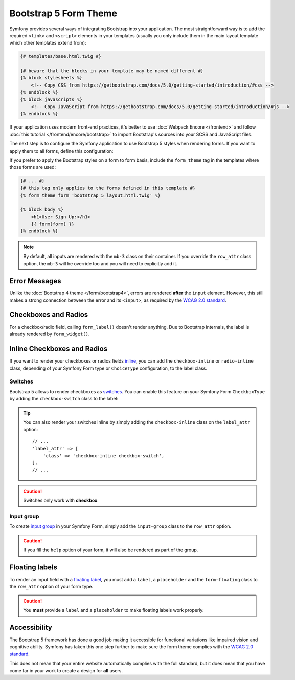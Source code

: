 Bootstrap 5 Form Theme
======================

.. versionadded:: 5.3

    The Bootstrap 5 Form Theme was introduced in Symfony 5.3.

Symfony provides several ways of integrating Bootstrap into your application.
The most straightforward way is to add the required ``<link>`` and ``<script>``
elements in your templates (usually you only include them in the main layout
template which other templates extend from):

.. code-block:: html+twig

    {# templates/base.html.twig #}

    {# beware that the blocks in your template may be named different #}
    {% block stylesheets %}
        <!-- Copy CSS from https://getbootstrap.com/docs/5.0/getting-started/introduction/#css -->
    {% endblock %}
    {% block javascripts %}
        <!-- Copy JavaScript from https://getbootstrap.com/docs/5.0/getting-started/introduction/#js -->
    {% endblock %}

If your application uses modern front-end practices, it's better to use
:doc:`Webpack Encore </frontend>` and follow :doc:`this tutorial </frontend/encore/bootstrap>`
to import Bootstrap's sources into your SCSS and JavaScript files.

The next step is to configure the Symfony application to use Bootstrap 5 styles
when rendering forms. If you want to apply them to all forms, define this
configuration:

.. configuration-block::

    .. code-block:: yaml

        # config/packages/twig.yaml
        twig:
            form_themes: ['bootstrap_5_layout.html.twig']

    .. code-block:: xml

        <!-- config/packages/twig.xml -->
        <?xml version="1.0" encoding="UTF-8" ?>
        <container xmlns="http://symfony.com/schema/dic/services"
            xmlns:xsi="http://www.w3.org/2001/XMLSchema-instance"
            xmlns:twig="http://symfony.com/schema/dic/twig"
            xsi:schemaLocation="http://symfony.com/schema/dic/services
                https://symfony.com/schema/dic/services/services-1.0.xsd
                http://symfony.com/schema/dic/twig
                https://symfony.com/schema/dic/twig/twig-1.0.xsd">

            <twig:config>
                <twig:form-theme>bootstrap_5_layout.html.twig</twig:form-theme>
                <!-- ... -->
            </twig:config>
        </container>

    .. code-block:: php

        // config/packages/twig.php
        use Symfony\Config\TwigConfig;

        return static function(FrameworkConfig $twig) {
            $twig->formThemes(['bootstrap_5_layout.html.twig']);

            // ...
        };

If you prefer to apply the Bootstrap styles on a form to form basis, include the
``form_theme`` tag in the templates where those forms are used:

.. code-block:: html+twig

    {# ... #}
    {# this tag only applies to the forms defined in this template #}
    {% form_theme form 'bootstrap_5_layout.html.twig' %}

    {% block body %}
        <h1>User Sign Up:</h1>
        {{ form(form) }}
    {% endblock %}

.. _reference-forms-bootstrap-error-messages:

.. note::

    By default, all inputs are rendered with the ``mb-3`` class on their
    container. If you override the ``row_attr`` class option, the ``mb-3`` will
    be override too and you will need to explicitly add it.

Error Messages
--------------

Unlike the :doc:`Bootstrap 4 theme </form/bootstrap4>`, errors are rendered
**after** the ``input`` element. However, this still makes a strong connection
between the error and its ``<input>``, as required by the `WCAG 2.0 standard`_.

Checkboxes and Radios
---------------------

For a checkbox/radio field, calling ``form_label()`` doesn't render anything.
Due to Bootstrap internals, the label is already rendered by ``form_widget()``.

Inline Checkboxes and Radios
----------------------------

If you want to render your checkboxes or radios fields `inline`_, you can add
the ``checkbox-inline`` or ``radio-inline`` class, depending of your Symfony
Form type or ``ChoiceType`` configuration, to the label class.

.. configuration-block::

    .. code-block:: php

        $builder
            ->add('myCheckbox', CheckboxType::class, [
                'label_attr' => [
                    'class' => '`checkbox-inline',
                ],
            ])
            ->add('myRadio', RadioType::class, [
                'label_attr' => [
                    'class' => 'radio-inline',
                ],
            ]);

    .. code-block:: twig

        {{ form_row(form.myCheckbox, {
            label_attr: {
                class: 'checkbox-inline'
            }
        }) }}

        {{ form_row(form.myRadio, {
            label_attr: {
                class: 'radio-inline'
            }
        }) }}

Switches
________

Bootstrap 5 allows to render checkboxes as `switches`_. You can enable this
feature on your Symfony Form ``CheckboxType`` by adding the ``checkbox-switch``
class to the label:

.. configuration-block::

    .. code-block:: php

        $builder->add('myCheckbox', CheckboxType::class, [
            'label_attr' => [
                'class' => 'checkbox-switch',
            ],
        ]);

    .. code-block:: twig

        {{ form_row(form.myCheckbox, {
            label_attr: {
                class: 'checkbox-switch'
            }
        }) }}

.. tip::

    You can also render your switches inline by simply adding the
    ``checkbox-inline`` class on the ``label_attr`` option::

        // ...
        'label_attr' => [
            'class' => 'checkbox-inline checkbox-switch',
        ],
        // ...

.. caution::

    Switches only work with **checkbox**.

Input group
___________

To create `input group`_ in your Symfony Form, simply add the ``input-group``
class to the ``row_attr`` option.

.. configuration-block::

    .. code-block:: php

        $builder->add('email', CheckboxType::class, [
            'label' => '@',
            'row_attr' => [
                'class' => 'input-group',
            ],
        ]);

    .. code-block:: twig

        {{ form_row(form.email, {
            label: '@',
            row_attr: {
                class: 'input-group'
            }
        }) }}

.. caution::

    If you fill the ``help`` option of your form, it will also be rendered
    as part of the group.

Floating labels
---------------

To render an input field with a `floating label`_, you must add a ``label``,
a ``placeholder`` and the ``form-floating`` class to the ``row_attr`` option
of your form type.

.. configuration-block::

    .. code-block:: php

        $builder->add('name', TextType::class, [
            'label' => 'Name',
            'attr' => [
                'placeholder' => 'Name',
            ],
            'row_attr' => [
                'class' => 'form-floating',
            ],
        ]);

    .. code-block:: twig

        {{ form_row(form.name, {
            label: 'Name',
            attr: {
                placeholder: 'Name'
            },
            row_attr: {
                class: 'form-floating'
            }
        }) }}

.. caution::

    You **must** provide a ``label`` and a ``placeholder`` to make floating
    labels work properly.

Accessibility
-------------

The Bootstrap 5 framework has done a good job making it accessible for
functional variations like impaired vision and cognitive ability. Symfony has
taken this one step further to make sure the form theme complies with the
`WCAG 2.0 standard`_.

This does not mean that your entire website automatically complies with the full
standard, but it does mean that you have come far in your work to create a
design for **all** users.

.. _`WCAG 2.0 standard`: https://www.w3.org/TR/WCAG20/
.. _`inline`: https://getbootstrap.com/docs/5.0/forms/checks-radios/#inline
.. _`switches`: https://getbootstrap.com/docs/5.0/forms/checks-radios/#switches
.. _`input group`: https://getbootstrap.com/docs/5.0/forms/input-group/
.. _`floating label`: https://getbootstrap.com/docs/5.0/forms/floating-labels/
